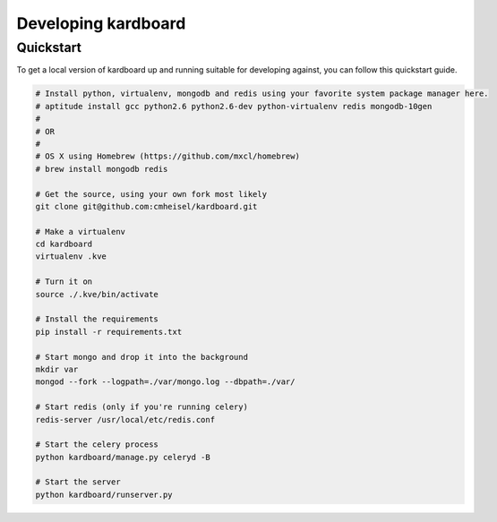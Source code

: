 Developing kardboard
=====================

Quickstart
------------

To get a local version of kardboard up and running suitable for developing against, you can follow this quickstart guide.

.. code-block:: bash

    # Install python, virtualenv, mongodb and redis using your favorite system package manager here.
    # aptitude install gcc python2.6 python2.6-dev python-virtualenv redis mongodb-10gen
    #
    # OR
    #
    # OS X using Homebrew (https://github.com/mxcl/homebrew)
    # brew install mongodb redis

    # Get the source, using your own fork most likely
    git clone git@github.com:cmheisel/kardboard.git

    # Make a virtualenv
    cd kardboard
    virtualenv .kve

    # Turn it on
    source ./.kve/bin/activate

    # Install the requirements
    pip install -r requirements.txt

    # Start mongo and drop it into the background
    mkdir var
    mongod --fork --logpath=./var/mongo.log --dbpath=./var/

    # Start redis (only if you're running celery)
    redis-server /usr/local/etc/redis.conf

    # Start the celery process
    python kardboard/manage.py celeryd -B

    # Start the server
    python kardboard/runserver.py